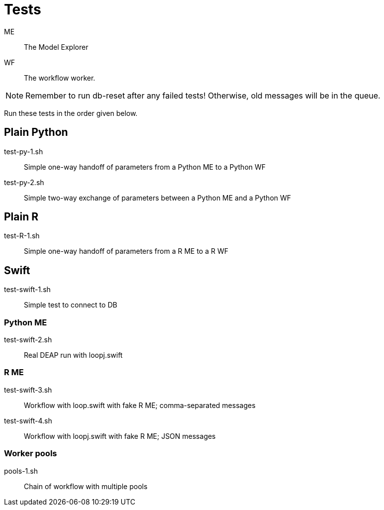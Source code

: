 
= Tests

ME::
The Model Explorer

WF::
The workflow worker.

NOTE: Remember to run db-reset after any failed tests!
      Otherwise, old messages will be in the queue.

Run these tests in the order given below.

== Plain Python

test-py-1.sh::
Simple one-way handoff of parameters from a Python ME to a Python WF

test-py-2.sh::
Simple two-way exchange of parameters between a Python ME and a Python WF

== Plain R

test-R-1.sh::
Simple one-way handoff of parameters from a R ME to a R WF

== Swift

test-swift-1.sh::
Simple test to connect to DB

=== Python ME

test-swift-2.sh::
Real DEAP run with loopj.swift

=== R ME

test-swift-3.sh::
Workflow with loop.swift with fake R ME; comma-separated messages

test-swift-4.sh::
Workflow with loopj.swift with fake R ME; JSON messages

=== Worker pools

pools-1.sh::
Chain of workflow with multiple pools
